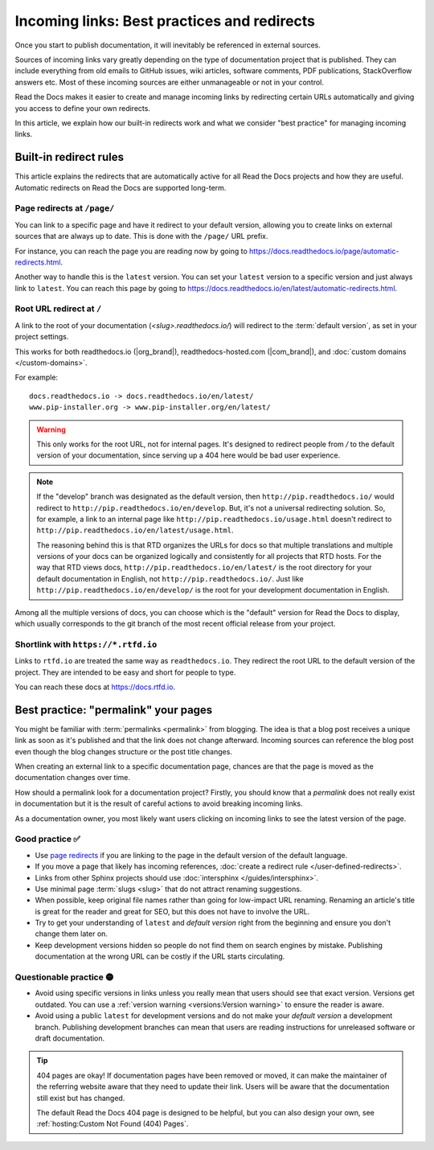 Incoming links: Best practices and redirects
============================================

Once you start to publish documentation,
it will inevitably be referenced in external sources.

Sources of incoming links vary greatly depending on the type of documentation project that is published.
They can include everything from old emails to GitHub issues, wiki articles, software comments, PDF publications, StackOverflow answers etc.
Most of these incoming sources are either unmanageable or not in your control.

Read the Docs makes it easier to create and manage incoming links by redirecting certain URLs automatically
and giving you access to define your own redirects.

In this article,
we explain how our built-in redirects work and what we consider "best practice" for managing incoming links.

.. seealso::

   :doc:`/versions`
     Read more about how to handle versioned documentation and URL structures.

   :doc:`/user-defined-redirects`
     If you delete or move a page,
     you can setup a redirect in place of the old location and choose where users should be redirected.


Built-in redirect rules
-----------------------

This article explains the redirects that are automatically active for all Read the Docs projects and how they are useful.
Automatic redirects on Read the Docs are supported long-term.

Page redirects at ``/page/``
~~~~~~~~~~~~~~~~~~~~~~~~~~~~~~

You can link to a specific page and have it redirect to your default version,
allowing you to create links on external sources that are always up to date.
This is done with the ``/page/`` URL prefix.

For instance, you can reach the page you are reading now by going to https://docs.readthedocs.io/page/automatic-redirects.html.

Another way to handle this is the ``latest`` version.
You can set your ``latest`` version to a specific version and just always link to ``latest``.
You can reach this page by going to https://docs.readthedocs.io/en/latest/automatic-redirects.html.


Root URL redirect at ``/``
~~~~~~~~~~~~~~~~~~~~~~~~~~

A link to the root of your documentation (`<slug>.readthedocs.io/`) will redirect to the  :term:`default version`,
as set in your project settings.

This works for both readthedocs.io (|org_brand|), readthedocs-hosted.com (|com_brand|), and :doc:`custom domains </custom-domains>`.

For example::

    docs.readthedocs.io -> docs.readthedocs.io/en/latest/
    www.pip-installer.org -> www.pip-installer.org/en/latest/

.. warning::

   This only works for the root URL, not for internal pages.
   It's designed to redirect people from `/` to the default version of your documentation,
   since serving up a 404 here would be bad user experience.

.. note::
   If the "develop" branch was designated as the default version,
   then ``http://pip.readthedocs.io/`` would redirect to ``http://pip.readthedocs.io/en/develop``.
   But, it's not a universal redirecting solution.
   So, for example, a link to an internal page like
   ``http://pip.readthedocs.io/usage.html`` doesn't redirect to ``http://pip.readthedocs.io/en/latest/usage.html``.

   The reasoning behind this is that RTD organizes the URLs for docs so that multiple translations and multiple versions of your docs can be organized logically and consistently for all projects that RTD hosts.
   For the way that RTD views docs,
   ``http://pip.readthedocs.io/en/latest/`` is the root directory for your default documentation in English, not ``http://pip.readthedocs.io/``.
   Just like ``http://pip.readthedocs.io/en/develop/`` is the root for your development documentation in English.

Among all the multiple versions of docs,
you can choose which is the "default" version for Read the Docs to display,
which usually corresponds to the git branch of the most recent official release from your project.

Shortlink with ``https://*.rtfd.io``
~~~~~~~~~~~~~~~~~~~~~~~~~~~~~~~~~~~~

Links to ``rtfd.io`` are treated the same way as ``readthedocs.io``.
They redirect the root URL to the default version of the project.
They are intended to be easy and short for people to type.

You can reach these docs at https://docs.rtfd.io.

Best practice: "permalink" your pages
-------------------------------------

You might be familiar with :term:`permalinks <permalink>` from blogging.
The idea is that a blog post receives a unique link as soon as it's published and that the link does not change afterward.
Incoming sources can reference the blog post even though the blog changes structure or the post title changes.

When creating an external link to a specific documentation page,
chances are that the page is moved as the documentation changes over time.

How should a permalink look for a documentation project?
Firstly, you should know that a *permalink* does not really exist in documentation but it is the result of careful actions to avoid breaking incoming links.

As a documentation owner,
you most likely want users clicking on incoming links to see the latest version of the page.

Good practice ✅
~~~~~~~~~~~~~~~~

* Use `page redirects <Redirecting to a page>`_ if you are linking to the page in the default version of the default language.
* If you move a page that likely has incoming references, :doc:`create a redirect rule </user-defined-redirects>`.
* Links from other Sphinx projects should use :doc:`intersphinx </guides/intersphinx>`.
* Use minimal page :term:`slugs <slug>` that do not attract renaming suggestions.
* When possible,
  keep original file names rather than going for low-impact URL renaming.
  Renaming an article's title is great for the reader and great for SEO,
  but this does not have to involve the URL.
* Try to get your understanding of ``latest`` and *default version* right from the beginning and ensure you don't change them later on.
* Keep development versions hidden so people do not find them on search engines by mistake.
  Publishing documentation at the wrong URL can be costly if the URL starts circulating.

Questionable practice 🟡
~~~~~~~~~~~~~~~~~~~~~~~~

* Avoid using specific versions in links unless you really mean that users should see that exact version.
  Versions get outdated.
  You can use a :ref:`version warning <versions:Version warning>` to ensure the reader is aware.
* Avoid using a public ``latest`` for development versions and do not make your *default version* a development branch.
  Publishing development branches can mean that users are reading instructions for unreleased software or draft documentation.

.. tip::

   404 pages are okay!
   If documentation pages have been removed or moved,
   it can make the maintainer of the referring website aware that they need to update their link.
   Users will be aware that the documentation still exist but has changed.

   The default Read the Docs 404 page is designed to be helpful,
   but you can also design your own, see :ref:`hosting:Custom Not Found (404) Pages`.
